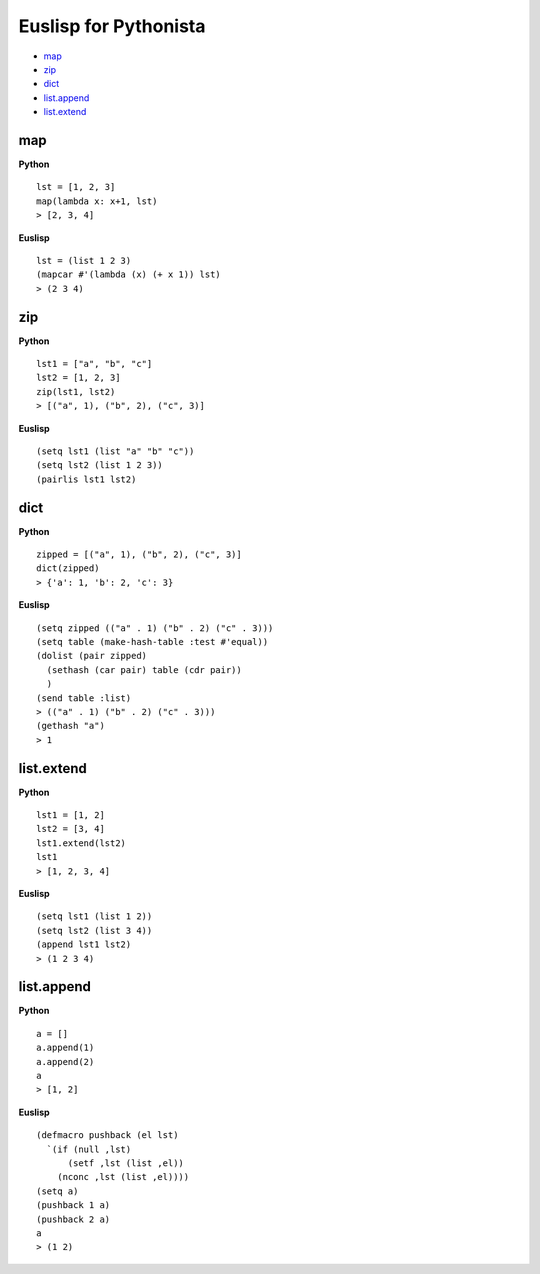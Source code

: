 ======================
Euslisp for Pythonista
======================


* `map <#map>`_
* `zip <#zip>`_
* `dict <#dict>`_
* `list.append <#listappend>`_
* `list.extend <#listextend>`_


map
===

**Python**

::

  lst = [1, 2, 3]
  map(lambda x: x+1, lst)
  > [2, 3, 4]

**Euslisp**

::

  lst = (list 1 2 3)
  (mapcar #'(lambda (x) (+ x 1)) lst)
  > (2 3 4)


zip
===

**Python**

::

  lst1 = ["a", "b", "c"]
  lst2 = [1, 2, 3]
  zip(lst1, lst2)
  > [("a", 1), ("b", 2), ("c", 3)]


**Euslisp**

::

  (setq lst1 (list "a" "b" "c"))
  (setq lst2 (list 1 2 3))
  (pairlis lst1 lst2)


dict
====

**Python**

::

  zipped = [("a", 1), ("b", 2), ("c", 3)]
  dict(zipped)
  > {'a': 1, 'b': 2, 'c': 3}


**Euslisp**

::

  (setq zipped (("a" . 1) ("b" . 2) ("c" . 3)))
  (setq table (make-hash-table :test #'equal))
  (dolist (pair zipped)
    (sethash (car pair) table (cdr pair))
    )
  (send table :list)
  > (("a" . 1) ("b" . 2) ("c" . 3)))
  (gethash "a")
  > 1


list.extend
===========

**Python**

::

  lst1 = [1, 2]
  lst2 = [3, 4]
  lst1.extend(lst2)
  lst1
  > [1, 2, 3, 4]


**Euslisp**

::

  (setq lst1 (list 1 2))
  (setq lst2 (list 3 4))
  (append lst1 lst2)
  > (1 2 3 4)


list.append
===========

**Python**

::

  a = []
  a.append(1)
  a.append(2)
  a
  > [1, 2]


**Euslisp**

::

  (defmacro pushback (el lst)
    `(if (null ,lst)
        (setf ,lst (list ,el))
      (nconc ,lst (list ,el))))
  (setq a)
  (pushback 1 a)
  (pushback 2 a)
  a
  > (1 2)
